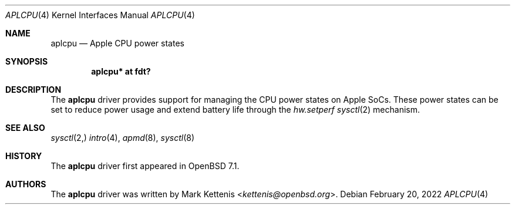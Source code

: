 .\"	$OpenBSD: aplcpu.4,v 1.1 2022/02/20 19:33:48 kettenis Exp $
.\"
.\" Copyright (c) 2022 Mark Kettenis <kettenis@openbsd.org>
.\"
.\" Permission to use, copy, modify, and distribute this software for any
.\" purpose with or without fee is hereby granted, provided that the above
.\" copyright notice and this permission notice appear in all copies.
.\"
.\" THE SOFTWARE IS PROVIDED "AS IS" AND THE AUTHOR DISCLAIMS ALL WARRANTIES
.\" WITH REGARD TO THIS SOFTWARE INCLUDING ALL IMPLIED WARRANTIES OF
.\" MERCHANTABILITY AND FITNESS. IN NO EVENT SHALL THE AUTHOR BE LIABLE FOR
.\" ANY SPECIAL, DIRECT, INDIRECT, OR CONSEQUENTIAL DAMAGES OR ANY DAMAGES
.\" WHATSOEVER RESULTING FROM LOSS OF USE, DATA OR PROFITS, WHETHER IN AN
.\" ACTION OF CONTRACT, NEGLIGENCE OR OTHER TORTIOUS ACTION, ARISING OUT OF
.\" OR IN CONNECTION WITH THE USE OR PERFORMANCE OF THIS SOFTWARE.
.\"
.Dd $Mdocdate: February 20 2022 $
.Dt APLCPU 4 arm64
.Os
.Sh NAME
.Nm aplcpu
.Nd Apple CPU power states
.Sh SYNOPSIS
.Cd "aplcpu* at fdt?"
.Sh DESCRIPTION
The
.Nm
driver provides support for managing the CPU power states on Apple
SoCs.
These power states can be set to reduce power usage and extend battery
life through the
.Va hw.setperf
.Xr sysctl 2
mechanism.
.Sh SEE ALSO
.Xr sysctl 2,
.Xr intro 4 ,
.Xr apmd 8 ,
.Xr sysctl 8
.Sh HISTORY
The
.Nm
driver first appeared in
.Ox 7.1 .
.Sh AUTHORS
.An -nosplit
The
.Nm
driver was written by
.An Mark Kettenis Aq Mt kettenis@openbsd.org .
